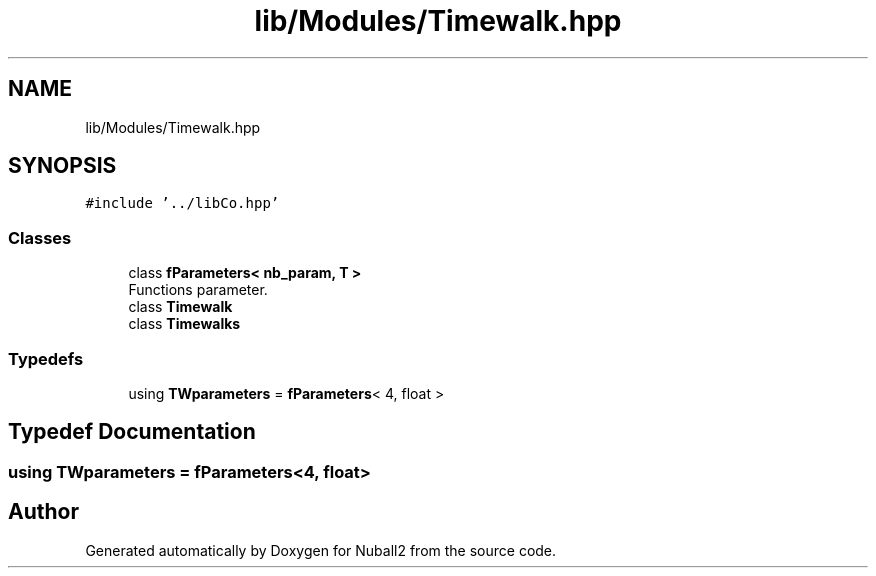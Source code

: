 .TH "lib/Modules/Timewalk.hpp" 3 "Tue Dec 5 2023" "Nuball2" \" -*- nroff -*-
.ad l
.nh
.SH NAME
lib/Modules/Timewalk.hpp
.SH SYNOPSIS
.br
.PP
\fC#include '\&.\&./libCo\&.hpp'\fP
.br

.SS "Classes"

.in +1c
.ti -1c
.RI "class \fBfParameters< nb_param, T >\fP"
.br
.RI "Functions parameter\&. "
.ti -1c
.RI "class \fBTimewalk\fP"
.br
.ti -1c
.RI "class \fBTimewalks\fP"
.br
.in -1c
.SS "Typedefs"

.in +1c
.ti -1c
.RI "using \fBTWparameters\fP = \fBfParameters\fP< 4, float >"
.br
.in -1c
.SH "Typedef Documentation"
.PP 
.SS "using \fBTWparameters\fP =  \fBfParameters\fP<4, float>"

.SH "Author"
.PP 
Generated automatically by Doxygen for Nuball2 from the source code\&.
